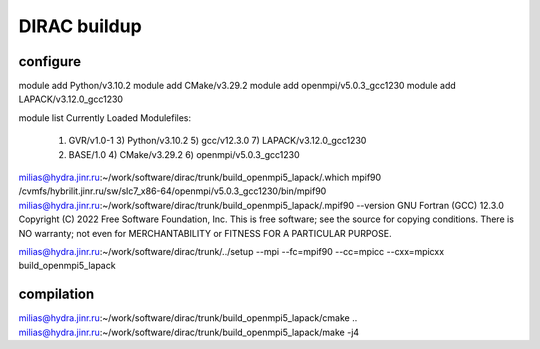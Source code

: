 =============
DIRAC buildup
=============

configure
~~~~~~~~~
module add Python/v3.10.2
module add CMake/v3.29.2
module add openmpi/v5.0.3_gcc1230
module add LAPACK/v3.12.0_gcc1230

module list
Currently Loaded Modulefiles:
  1) GVR/v1.0-1               3) Python/v3.10.2           5) gcc/v12.3.0              7) LAPACK/v3.12.0_gcc1230
  2) BASE/1.0                 4) CMake/v3.29.2            6) openmpi/v5.0.3_gcc1230


milias@hydra.jinr.ru:~/work/software/dirac/trunk/build_openmpi5_lapack/.which mpif90
/cvmfs/hybrilit.jinr.ru/sw/slc7_x86-64/openmpi/v5.0.3_gcc1230/bin/mpif90
milias@hydra.jinr.ru:~/work/software/dirac/trunk/build_openmpi5_lapack/.mpif90 --version
GNU Fortran (GCC) 12.3.0
Copyright (C) 2022 Free Software Foundation, Inc.
This is free software; see the source for copying conditions.  There is NO
warranty; not even for MERCHANTABILITY or FITNESS FOR A PARTICULAR PURPOSE.

milias@hydra.jinr.ru:~/work/software/dirac/trunk/../setup --mpi --fc=mpif90 --cc=mpicc --cxx=mpicxx build_openmpi5_lapack

compilation
~~~~~~~~~~~
milias@hydra.jinr.ru:~/work/software/dirac/trunk/build_openmpi5_lapack/cmake ..
milias@hydra.jinr.ru:~/work/software/dirac/trunk/build_openmpi5_lapack/make -j4 





